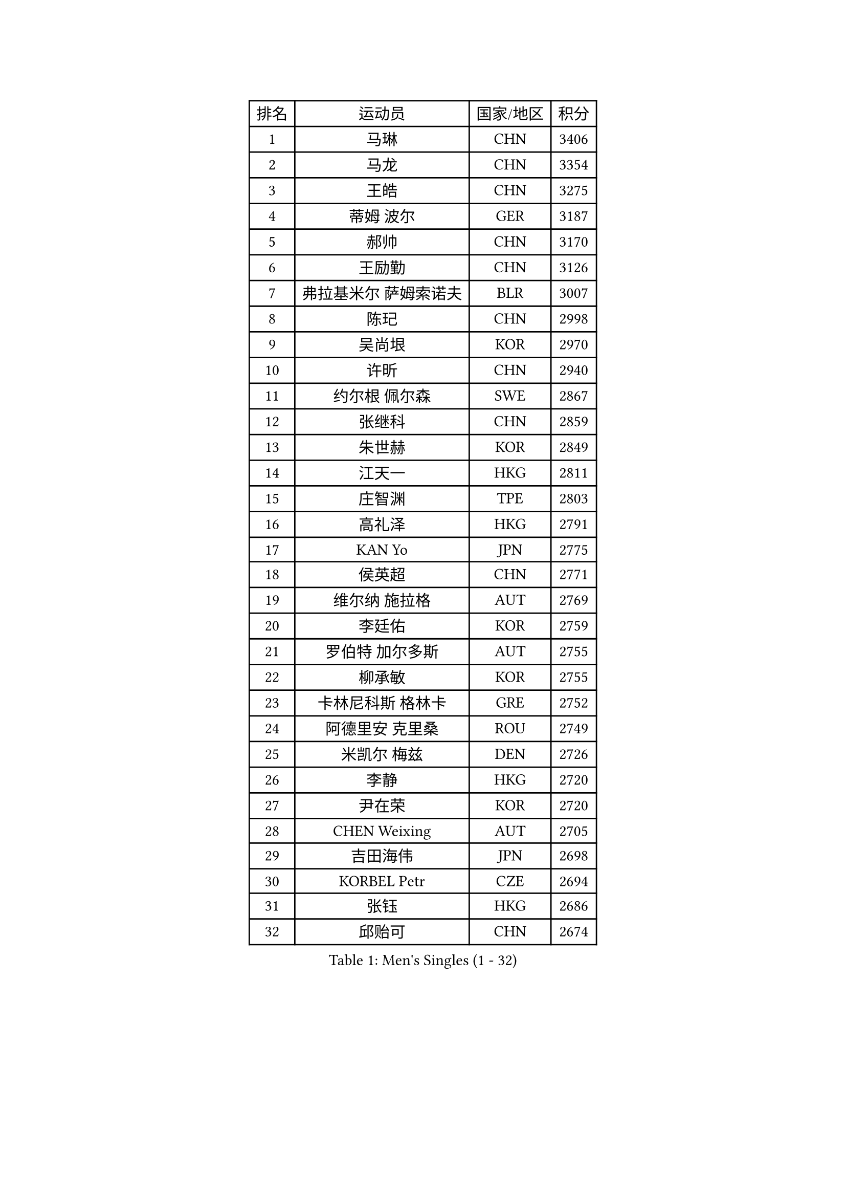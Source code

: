 
#set text(font: ("Courier New", "NSimSun"))
#figure(
  caption: "Men's Singles (1 - 32)",
    table(
      columns: 4,
      [排名], [运动员], [国家/地区], [积分],
      [1], [马琳], [CHN], [3406],
      [2], [马龙], [CHN], [3354],
      [3], [王皓], [CHN], [3275],
      [4], [蒂姆 波尔], [GER], [3187],
      [5], [郝帅], [CHN], [3170],
      [6], [王励勤], [CHN], [3126],
      [7], [弗拉基米尔 萨姆索诺夫], [BLR], [3007],
      [8], [陈玘], [CHN], [2998],
      [9], [吴尚垠], [KOR], [2970],
      [10], [许昕], [CHN], [2940],
      [11], [约尔根 佩尔森], [SWE], [2867],
      [12], [张继科], [CHN], [2859],
      [13], [朱世赫], [KOR], [2849],
      [14], [江天一], [HKG], [2811],
      [15], [庄智渊], [TPE], [2803],
      [16], [高礼泽], [HKG], [2791],
      [17], [KAN Yo], [JPN], [2775],
      [18], [侯英超], [CHN], [2771],
      [19], [维尔纳 施拉格], [AUT], [2769],
      [20], [李廷佑], [KOR], [2759],
      [21], [罗伯特 加尔多斯], [AUT], [2755],
      [22], [柳承敏], [KOR], [2755],
      [23], [卡林尼科斯 格林卡], [GRE], [2752],
      [24], [阿德里安 克里桑], [ROU], [2749],
      [25], [米凯尔 梅兹], [DEN], [2726],
      [26], [李静], [HKG], [2720],
      [27], [尹在荣], [KOR], [2720],
      [28], [CHEN Weixing], [AUT], [2705],
      [29], [吉田海伟], [JPN], [2698],
      [30], [KORBEL Petr], [CZE], [2694],
      [31], [张钰], [HKG], [2686],
      [32], [邱贻可], [CHN], [2674],
    )
  )#pagebreak()

#set text(font: ("Courier New", "NSimSun"))
#figure(
  caption: "Men's Singles (33 - 64)",
    table(
      columns: 4,
      [排名], [运动员], [国家/地区], [积分],
      [33], [唐鹏], [HKG], [2671],
      [34], [LI Ping], [QAT], [2664],
      [35], [迪米特里 奥恰洛夫], [GER], [2663],
      [36], [KIM Hyok Bong], [PRK], [2660],
      [37], [GERELL Par], [SWE], [2659],
      [38], [克里斯蒂安 苏斯], [GER], [2658],
      [39], [WANG Zengyi], [POL], [2650],
      [40], [LEE Jungsam], [KOR], [2643],
      [41], [水谷隼], [JPN], [2627],
      [42], [高宁], [SGP], [2626],
      [43], [PRIMORAC Zoran], [CRO], [2609],
      [44], [TAN Ruiwu], [CRO], [2606],
      [45], [#text(gray, "ROSSKOPF Jorg")], [GER], [2605],
      [46], [HAN Jimin], [KOR], [2604],
      [47], [BLASZCZYK Lucjan], [POL], [2595],
      [48], [帕特里克 鲍姆], [GER], [2588],
      [49], [KIM Junghoon], [KOR], [2586],
      [50], [安德烈 加奇尼], [CRO], [2582],
      [51], [TUGWELL Finn], [DEN], [2580],
      [52], [简 诺瓦 瓦尔德内尔], [SWE], [2570],
      [53], [MONTEIRO Thiago], [BRA], [2565],
      [54], [岸川圣也], [JPN], [2555],
      [55], [帕纳吉奥迪斯 吉奥尼斯], [GRE], [2555],
      [56], [LEE Jinkwon], [KOR], [2549],
      [57], [巴斯蒂安 斯蒂格], [GER], [2542],
      [58], [TORIOLA Segun], [NGR], [2541],
      [59], [孔令辉], [CHN], [2540],
      [60], [FEJER-KONNERTH Zoltan], [GER], [2534],
      [61], [TOKIC Bojan], [SLO], [2525],
      [62], [KOSOWSKI Jakub], [POL], [2525],
      [63], [LIN Ju], [DOM], [2522],
      [64], [JANG Song Man], [PRK], [2520],
    )
  )#pagebreak()

#set text(font: ("Courier New", "NSimSun"))
#figure(
  caption: "Men's Singles (65 - 96)",
    table(
      columns: 4,
      [排名], [运动员], [国家/地区], [积分],
      [65], [RUBTSOV Igor], [RUS], [2515],
      [66], [LEUNG Chu Yan], [HKG], [2515],
      [67], [#text(gray, "XU Hui")], [CHN], [2514],
      [68], [SMIRNOV Alexey], [RUS], [2511],
      [69], [松平健太], [JPN], [2506],
      [70], [TAKAKIWA Taku], [JPN], [2501],
      [71], [KARAKASEVIC Aleksandar], [SRB], [2500],
      [72], [ELOI Damien], [FRA], [2497],
      [73], [#text(gray, "KEEN Trinko")], [NED], [2481],
      [74], [蒋澎龙], [TPE], [2466],
      [75], [YANG Min], [ITA], [2461],
      [76], [ACHANTA Sharath Kamal], [IND], [2458],
      [77], [FILIMON Andrei], [ROU], [2457],
      [78], [BOBOCICA Mihai], [ITA], [2456],
      [79], [CIOTI Constantin], [ROU], [2444],
      [80], [HE Zhiwen], [ESP], [2443],
      [81], [PISTEJ Lubomir], [SVK], [2440],
      [82], [ZHANG Chao], [CHN], [2437],
      [83], [CHIANG Hung-Chieh], [TPE], [2432],
      [84], [LIVENTSOV Alexey], [RUS], [2429],
      [85], [WU Chih-Chi], [TPE], [2428],
      [86], [斯特凡 菲格尔], [AUT], [2423],
      [87], [OYA Hidetoshi], [JPN], [2422],
      [88], [KEINATH Thomas], [SVK], [2422],
      [89], [SHMYREV Maxim], [RUS], [2417],
      [90], [MATSUDAIRA Kenji], [JPN], [2414],
      [91], [HIELSCHER Lars], [GER], [2409],
      [92], [KUZMIN Fedor], [RUS], [2407],
      [93], [CHO Eonrae], [KOR], [2407],
      [94], [KONECNY Tomas], [CZE], [2405],
      [95], [LIM Jaehyun], [KOR], [2405],
      [96], [LUNDQVIST Jens], [SWE], [2392],
    )
  )#pagebreak()

#set text(font: ("Courier New", "NSimSun"))
#figure(
  caption: "Men's Singles (97 - 128)",
    table(
      columns: 4,
      [排名], [运动员], [国家/地区], [积分],
      [97], [HUANG Sheng-Sheng], [TPE], [2389],
      [98], [马克斯 弗雷塔斯], [POR], [2388],
      [99], [RI Chol Guk], [PRK], [2385],
      [100], [LEI Zhenhua], [CHN], [2383],
      [101], [MA Liang], [SGP], [2382],
      [102], [CHANG Yen-Shu], [TPE], [2381],
      [103], [GORAK Daniel], [POL], [2381],
      [104], [让 米歇尔 赛弗], [BEL], [2375],
      [105], [SHIMOYAMA Takanori], [JPN], [2372],
      [106], [BENTSEN Allan], [DEN], [2369],
      [107], [MATTENET Adrien], [FRA], [2367],
      [108], [#text(gray, "PAVELKA Tomas")], [CZE], [2364],
      [109], [蒂亚戈 阿波罗尼亚], [POR], [2348],
      [110], [艾曼纽 莱贝松], [FRA], [2345],
      [111], [DIDUKH Oleksandr], [UKR], [2343],
      [112], [JAKAB Janos], [HUN], [2343],
      [113], [ERLANDSEN Geir], [NOR], [2338],
      [114], [HABESOHN Daniel], [AUT], [2331],
      [115], [DRINKHALL Paul], [ENG], [2330],
      [116], [CARNEROS Alfredo], [ESP], [2330],
      [117], [CHTCHETININE Evgueni], [BLR], [2329],
      [118], [YANG Zi], [SGP], [2326],
      [119], [BURGIS Matiss], [LAT], [2324],
      [120], [LIU Song], [ARG], [2314],
      [121], [GRUJIC Slobodan], [SRB], [2312],
      [122], [MEROTOHUN Monday], [NGR], [2312],
      [123], [MONTEIRO Joao], [POR], [2308],
      [124], [ANDRIANOV Sergei], [RUS], [2308],
      [125], [SALEH Ahmed], [EGY], [2308],
      [126], [#text(gray, "SAIVE Philippe")], [BEL], [2291],
      [127], [SKACHKOV Kirill], [RUS], [2285],
      [128], [PAZSY Ferenc], [HUN], [2283],
    )
  )
